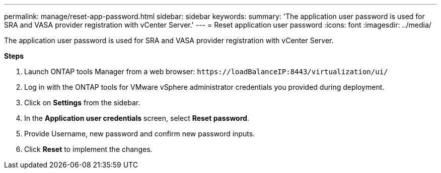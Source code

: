 ---
permalink: manage/reset-app-password.html
sidebar: sidebar
keywords:
summary: 'The application user password is used for SRA and VASA provider registration with vCenter Server.'
---
= Reset application user password 
:icons: font
:imagesdir: ../media/

[.lead]
The application user password is used for SRA and VASA provider registration with vCenter Server.

*Steps*

. Launch ONTAP tools Manager from a web browser: `\https://loadBalanceIP:8443/virtualization/ui/` 
. Log in with the ONTAP tools for VMware vSphere administrator credentials you provided during deployment. 
. Click on *Settings* from the sidebar.
. In the *Application user credentials* screen, select *Reset password*.
. Provide Username, new password and confirm new password inputs.
. Click *Reset* to implement the changes.